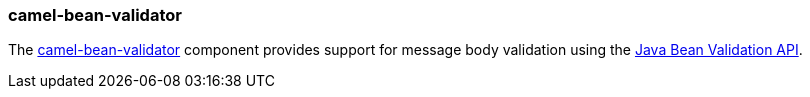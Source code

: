 ### camel-bean-validator

The http://camel.apache.org/bean-validation.html[camel-bean-validator,window=_blank] 
component provides support for message body validation using the http://jcp.org/en/jsr/detail?id=303[Java Bean Validation API,window=_blank].

